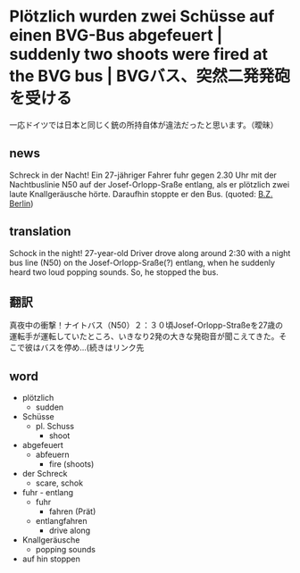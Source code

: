 * Plötzlich wurden zwei Schüsse auf einen BVG-Bus abgefeuert | suddenly two shoots were fired at the BVG bus | BVGバス、突然二発発砲を受ける
一応ドイツでは日本と同じく銃の所持自体が違法だったと思います。（曖昧）
** news
 Schreck in der Nacht! Ein 27-jähriger Fahrer fuhr gegen 2.30 Uhr mit der Nachtbuslinie N50 auf der Josef-Orlopp-Sraße entlang, als er plötzlich zwei laute Knallgeräusche hörte. Daraufhin stoppte er den Bus.
(quoted: [[https://feedly.com/i/entry/fumNKuiS6uC4yNdlVBT7AtIaE0JCQ7BG9hhaIzlEu78%3D_15b94addbd6:124eba0:31944e30][B.Z. Berlin]])
** translation
Schock in the night! 27-year-old Driver drove along around 2:30 with a night bus line (N50)  on the Josef-Orlopp-Sraße(?) entlang, when he suddenly heard two loud popping sounds. So, he stopped the bus.
** 翻訳
真夜中の衝撃！ナイトバス（N50）２：３０頃Josef-Orlopp-Straßeを27歳の運転手が運転していたところ、いきなり2発の大きな発砲音が聞こえてきた。そこで彼はバスを停め...(続きはリンク先
** word
- plötzlich
  - sudden
- Schüsse
  - pl. Schuss
    - shoot
- abgefeuert
  - abfeuern
    - fire (shoots)
- der Schreck
  - scare, schok
- fuhr - entlang
  - fuhr
    - fahren (Prät)
  - entlangfahren
    - drive along
- Knallgeräusche
  - popping sounds
- auf hin stoppen
